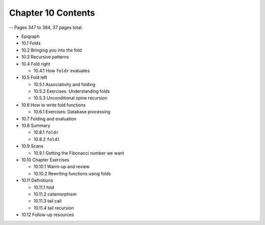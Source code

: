 *********************
 Chapter 10 Contents
*********************
-- Pages 347 to 384, 37 pages total.

* Epigraph
* 10.1 Folds
* 10.2 Bringing you into the fold
* 10.3 Recursive patterns
* 10.4 Fold right

  * 10.4.1 How ``foldr`` evaluates

* 10.5 Fold left

  * 10.5.1 Associativity and folding
  * 10.5.2 Exercises: Understanding folds
  * 10.5.3 Unconditional spine recursion

* 10.6 How to write fold functions

  * 10.6.1 Exercises: Database processing

* 10.7 Folding and evaluation
* 10.8 Summary

  * 10.8.1 ``foldr``
  * 10.8.2 ``foldl``

* 10.9 Scans

  * 10.9.1 Getting the Fibonacci number we want

* 10.10 Chapter Exercises

  * 10.10.1 Warm-up and review
  * 10.10.2 Rewriting functions using folds

* 10.11 Definitions

  * 10.11.1 fold
  * 10.11.2 catamorphism
  * 10.11.3 tail call
  * 10.11.4 tail recursion

* 10.12 Follow-up resources
